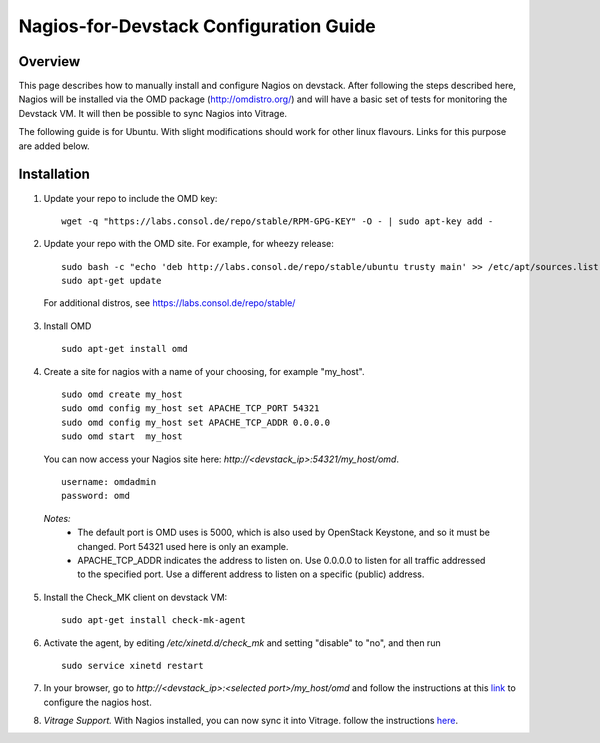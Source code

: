 Nagios-for-Devstack Configuration Guide
=======================================

Overview
--------

This page describes how to manually install and configure Nagios on devstack.
After following the steps described here, Nagios will be installed via the OMD
package (http://omdistro.org/) and will have a basic set of tests for
monitoring the Devstack VM. It will then be possible to sync Nagios into
Vitrage.

The following guide is for Ubuntu. With slight modifications should work for
other linux flavours. Links for this purpose are added below.

Installation
------------

1. Update your repo to include the OMD key:
   ::

    wget -q "https://labs.consol.de/repo/stable/RPM-GPG-KEY" -O - | sudo apt-key add -

2. Update your repo with the OMD site. For example, for wheezy release:
   ::

    sudo bash -c "echo 'deb http://labs.consol.de/repo/stable/ubuntu trusty main' >> /etc/apt/sources.list"
    sudo apt-get update

 For additional distros, see https://labs.consol.de/repo/stable/

3. Install OMD
   ::

    sudo apt-get install omd

4. Create a site for nagios with a name of your choosing, for example "my_host".
   ::

    sudo omd create my_host
    sudo omd config my_host set APACHE_TCP_PORT 54321
    sudo omd config my_host set APACHE_TCP_ADDR 0.0.0.0
    sudo omd start  my_host

   You can now access your Nagios site here: *http://<devstack_ip>:54321/my_host/omd*.
   ::

    username: omdadmin
    password: omd

  *Notes:*
    - The default port is OMD uses is 5000, which is also used by OpenStack
      Keystone, and so it must be changed. Port 54321 used here is only an
      example.
    - APACHE_TCP_ADDR indicates the address to listen on. Use 0.0.0.0 to listen
      for all traffic addressed to the specified port. Use a different address
      to listen on a specific (public) address.

5. Install the Check_MK client on devstack VM:
   ::

    sudo apt-get install check-mk-agent

6. Activate the agent, by editing */etc/xinetd.d/check_mk* and setting
   "disable" to "no", and then run
   ::

    sudo service xinetd restart

7. In your browser, go to *http://<devstack_ip>:<selected port>/my_host/omd*
   and follow the instructions at this link_ to configure the nagios host.

   .. _link: http://mathias-kettner.de/checkmk_install_with_omd.html#H1:Configuring_the_first_host_and_checks

8. *Vitrage Support.* With Nagios installed, you can now sync it into Vitrage.
   follow the instructions here_.

   .. _here: https://github.com/openstack/vitrage/blob/master/doc/source/nagios-config.rst